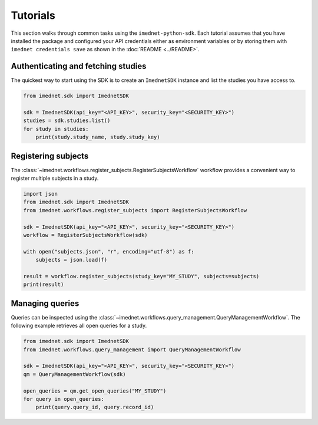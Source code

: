 Tutorials
=========

This section walks through common tasks using the ``imednet-python-sdk``. Each
tutorial assumes that you have installed the package and configured your API
credentials either as environment variables or by storing them with
``imednet credentials save`` as shown in the :doc:`README <../README>`.

Authenticating and fetching studies
-----------------------------------

The quickest way to start using the SDK is to create an ``ImednetSDK`` instance
and list the studies you have access to.

.. code-block:: python

   from imednet.sdk import ImednetSDK

   sdk = ImednetSDK(api_key="<API_KEY>", security_key="<SECURITY_KEY>")
   studies = sdk.studies.list()
   for study in studies:
       print(study.study_name, study.study_key)

Registering subjects
--------------------

The :class:`~imednet.workflows.register_subjects.RegisterSubjectsWorkflow`
workflow provides a convenient way to register multiple subjects in a study.

.. code-block:: python

   import json
   from imednet.sdk import ImednetSDK
   from imednet.workflows.register_subjects import RegisterSubjectsWorkflow

   sdk = ImednetSDK(api_key="<API_KEY>", security_key="<SECURITY_KEY>")
   workflow = RegisterSubjectsWorkflow(sdk)

   with open("subjects.json", "r", encoding="utf-8") as f:
       subjects = json.load(f)

   result = workflow.register_subjects(study_key="MY_STUDY", subjects=subjects)
   print(result)

Managing queries
----------------

Queries can be inspected using the
:class:`~imednet.workflows.query_management.QueryManagementWorkflow`.
The following example retrieves all open queries for a study.

.. code-block:: python

   from imednet.sdk import ImednetSDK
   from imednet.workflows.query_management import QueryManagementWorkflow

   sdk = ImednetSDK(api_key="<API_KEY>", security_key="<SECURITY_KEY>")
   qm = QueryManagementWorkflow(sdk)

   open_queries = qm.get_open_queries("MY_STUDY")
   for query in open_queries:
       print(query.query_id, query.record_id)
